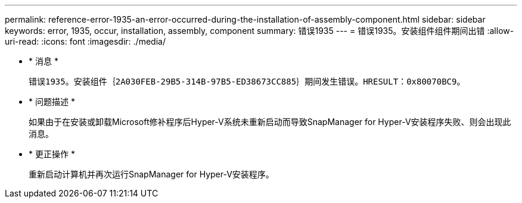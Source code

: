 ---
permalink: reference-error-1935-an-error-occurred-during-the-installation-of-assembly-component.html 
sidebar: sidebar 
keywords: error, 1935, occur, installation, assembly, component 
summary: 错误1935 
---
= 错误1935。安装组件组件期间出错
:allow-uri-read: 
:icons: font
:imagesdir: ./media/


* * 消息 *
+
`错误1935。安装组件｛2A030FEB-29B5-314B-97B5-ED38673CC885｝期间发生错误。HRESULT：0x80070BC9。`

* * 问题描述 *
+
如果由于在安装或卸载Microsoft修补程序后Hyper-V系统未重新启动而导致SnapManager for Hyper-V安装程序失败、则会出现此消息。

* * 更正操作 *
+
重新启动计算机并再次运行SnapManager for Hyper-V安装程序。


